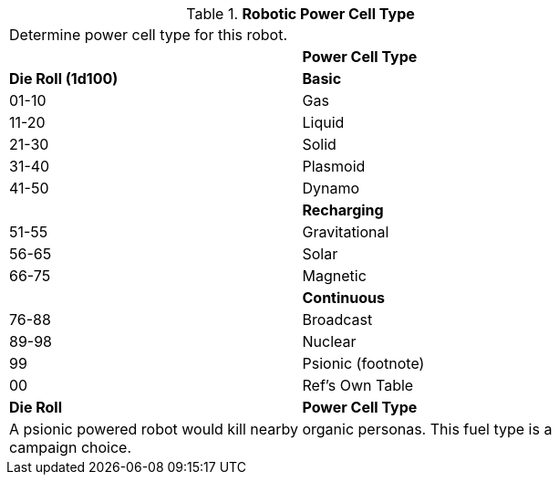 // Table 5.8 Robotic Power Cell Type
.*Robotic Power Cell Type*
[width="75%",cols="^,<"]
|===
2+<|Determine power cell type for this robot. 
|
s|Power Cell Type 

s|Die Roll (1d100)
s|Basic

|01-10
|Gas

|11-20
|Liquid

|21-30
|Solid

|31-40
|Plasmoid

|41-50
|Dynamo

|
s|Recharging

|51-55
|Gravitational

|56-65
|Solar

|66-75
|Magnetic

|
s|Continuous

|76-88
|Broadcast

|89-98
|Nuclear

|99
|Psionic (footnote)

|00
|Ref's Own Table

s|Die Roll
s|Power Cell Type  
2+<|A psionic powered robot would kill nearby organic personas. This fuel type is a campaign choice.

|===